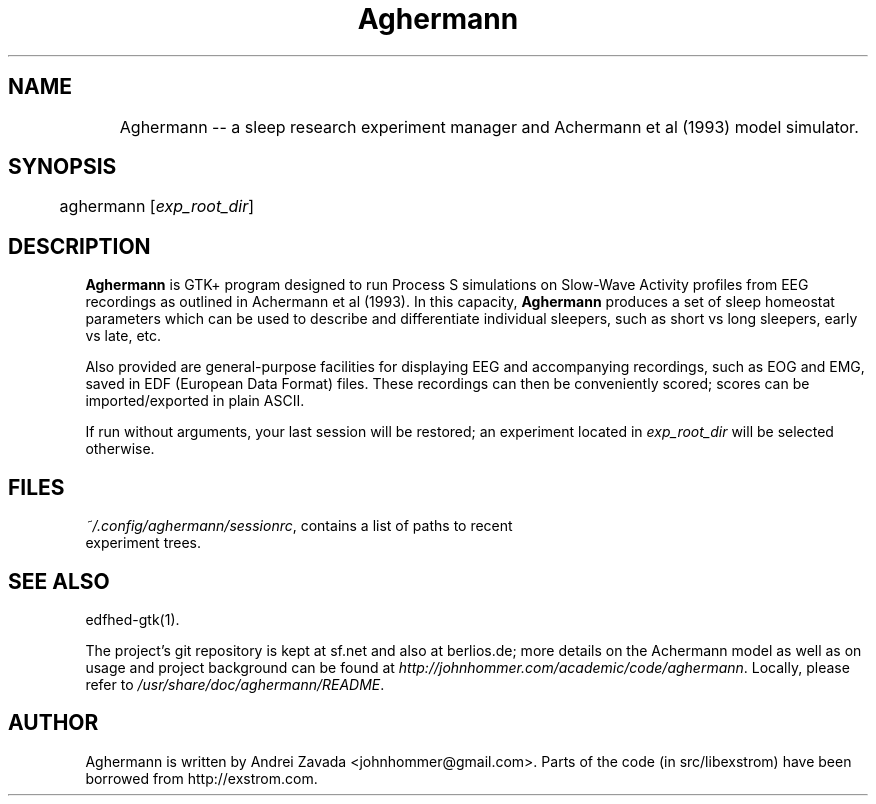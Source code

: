 .TH Aghermann 1 "2011-09-15" "0.3.3" "Aghermann"
.SH NAME
	Aghermann -- a sleep research experiment manager and Achermann et al (1993) model simulator.
.SH SYNOPSIS
	aghermann [\fIexp_root_dir\fR]
.B
.PP

.SH DESCRIPTION
.PP
\fBAghermann\fR is GTK+ program designed to run Process S simulations
on Slow-Wave Activity profiles from EEG recordings as outlined in
Achermann et al (1993).  In this capacity, \fBAghermann\fR produces a
set of sleep homeostat parameters which can be used to describe and
differentiate individual sleepers, such as short vs long sleepers,
early vs late, etc.

Also provided are general-purpose facilities for displaying EEG and
accompanying recordings, such as EOG and EMG, saved in EDF (European
Data Format) files.  These recordings can then be conveniently scored;
scores can be imported/exported in plain ASCII.

If run without arguments, your last session will be restored; an
experiment located in \fIexp_root_dir\fR will be selected otherwise.

.SH FILES
.TP
\fI~/.config/aghermann/sessionrc\fR, contains a list of paths to recent experiment trees.

.SH SEE ALSO
edfhed-gtk(1).

The project's git repository is kept at sf.net and also at berlios.de;
more details on the Achermann model as well as on usage and project
background can be found at
\fIhttp://johnhommer.com/academic/code/aghermann\fR.  Locally, please refer
to \fI/usr/share/doc/aghermann/README\fR.

.SH AUTHOR
Aghermann is written by Andrei Zavada <johnhommer@gmail.com>. Parts of
the code (in src/libexstrom) have been borrowed from
http://exstrom.com.
